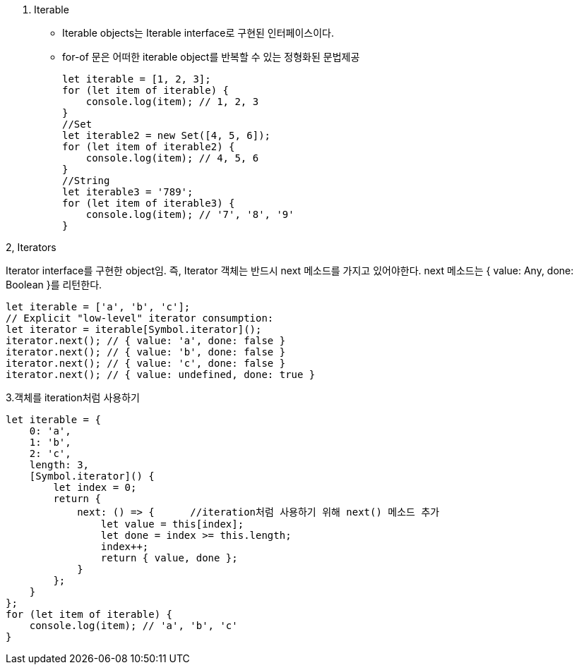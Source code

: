 1. Iterable
* Iterable objects는 Iterable interface로 구현된 인터페이스이다.

* for-of 문은 어떠한 iterable object를 반복할 수 있는 정형화된 문법제공
[source, javascript]
let iterable = [1, 2, 3];
for (let item of iterable) {
    console.log(item); // 1, 2, 3
}
//Set
let iterable2 = new Set([4, 5, 6]);
for (let item of iterable2) {
    console.log(item); // 4, 5, 6
}
//String
let iterable3 = '789';
for (let item of iterable3) {
    console.log(item); // '7', '8', '9'
}


2, Iterators

Iterator interface를 구현한 object임. 즉, Iterator 객체는 반드시 next 메소드를 가지고 있어야한다. next 메소드는 { value: Any, done: Boolean }를 리턴한다. 

[source, javascript]
let iterable = ['a', 'b', 'c'];
// Explicit "low-level" iterator consumption:
let iterator = iterable[Symbol.iterator]();
iterator.next(); // { value: 'a', done: false }
iterator.next(); // { value: 'b', done: false }
iterator.next(); // { value: 'c', done: false }
iterator.next(); // { value: undefined, done: true }

3.객체를 iteration처럼 사용하기
[source, javascript]
let iterable = {
    0: 'a',
    1: 'b',
    2: 'c',
    length: 3,
    [Symbol.iterator]() {
        let index = 0;
        return {
            next: () => {      //iteration처럼 사용하기 위해 next() 메소드 추가
                let value = this[index];
                let done = index >= this.length;
                index++;
                return { value, done };
            }
        };
    }
};
for (let item of iterable) {
    console.log(item); // 'a', 'b', 'c'
}
